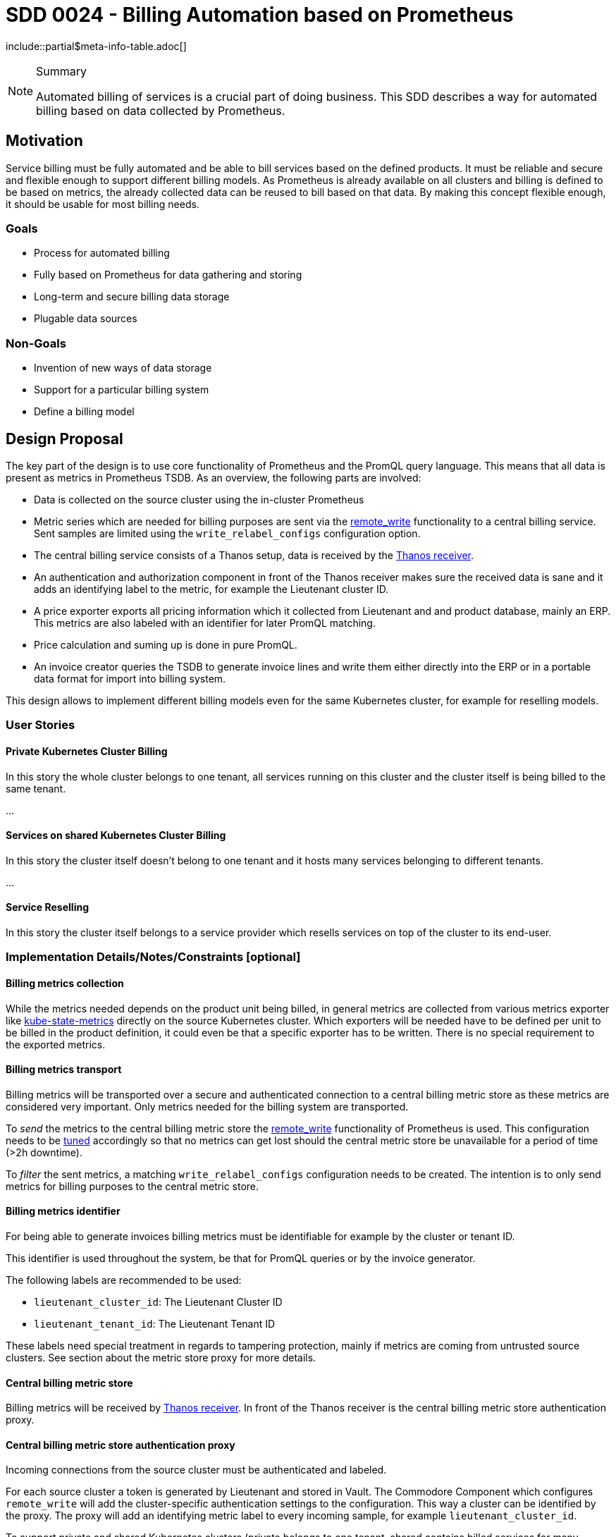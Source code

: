 = SDD 0024 - Billing Automation based on Prometheus

:sdd_author:    Tobias Brunner
:sdd_owner:     SIG Syn
:sdd_reviewers: 
:sdd_date:      2020-07-07
:sdd_status:    draft
\include::partial$meta-info-table.adoc[]

[NOTE]
.Summary
====
Automated billing of services is a crucial part of doing business. This SDD describes a way for automated billing based on data collected by Prometheus.
====

== Motivation

Service billing must be fully automated and be able to bill services based on the defined products. It must be reliable and secure and flexible enough to support different billing models. As Prometheus is already available on all clusters and billing is defined to be based on metrics, the already collected data can be reused to bill based on that data. By making this concept flexible enough, it should be usable for most billing needs.

=== Goals

* Process for automated billing
* Fully based on Prometheus for data gathering and storing
* Long-term and secure billing data storage
* Plugable data sources

=== Non-Goals

* Invention of new ways of data storage
* Support for a particular billing system
* Define a billing model

== Design Proposal

The key part of the design is to use core functionality of Prometheus and the PromQL query language. This means that all data is present as metrics in Prometheus TSDB. As an overview, the following parts are involved:

* Data is collected on the source cluster using the in-cluster Prometheus
* Metric series which are needed for billing purposes are sent via the https://prometheus.io/docs/prometheus/latest/configuration/configuration/#remote_write[remote_write] functionality to a central billing service. Sent samples are limited using the `write_relabel_configs` configuration option.
* The central billing service consists of a Thanos setup, data is received by the https://thanos.io/components/receive.md/[Thanos receiver].
* An authentication and authorization component in front of the Thanos receiver makes sure the received data is sane and it adds an identifying label to the metric, for example the Lieutenant cluster ID.
* A price exporter exports all pricing information which it collected from Lieutenant and and product database, mainly an ERP. This metrics are also labeled with an identifier for later PromQL matching.
* Price calculation and suming up is done in pure PromQL.
* An invoice creator queries the TSDB to generate invoice lines and write them either directly into the ERP or in a portable data format for import into billing system.

This design allows to implement different billing models even for the same Kubernetes cluster, for example for reselling models.

=== User Stories

==== Private Kubernetes Cluster Billing

In this story the whole cluster belongs to one tenant, all services running on this cluster and the cluster itself is being billed to the same tenant.

...

==== Services on shared Kubernetes Cluster Billing

In this story the cluster itself doesn't belong to one tenant and it hosts many services belonging to different tenants.

...

==== Service Reselling

In this story the cluster itself belongs to a service provider which resells services on top of the cluster to its end-user.


=== Implementation Details/Notes/Constraints [optional]

==== Billing metrics collection

While the metrics needed depends on the product unit being billed, in general metrics are collected from various metrics exporter like https://github.com/kubernetes/kube-state-metrics[kube-state-metrics] directly on the source Kubernetes cluster. Which exporters will be needed have to be defined per unit to be billed in the product definition, it could even be that a specific exporter has to be written. There is no special requirement to the exported metrics.

==== Billing metrics transport

Billing metrics will be transported over a secure and authenticated connection to a central billing metric store as these metrics are considered very important. Only metrics needed for the billing system are transported.

To _send_ the metrics to the central billing metric store the https://prometheus.io/docs/prometheus/latest/configuration/configuration/#remote_write[remote_write] functionality of Prometheus is used. This configuration needs to be https://prometheus.io/docs/practices/remote_write/[tuned] accordingly so that no metrics can get lost should the central metric store be unavailable for a period of time (>2h downtime).

To _filter_ the sent metrics, a matching `write_relabel_configs` configuration needs to be created. The intention is to only send metrics for billing purposes to the central metric store.

==== Billing metrics identifier

For being able to generate invoices billing metrics must be identifiable for example by the cluster or tenant ID.

This identifier is used throughout the system, be that for PromQL queries or by the invoice generator.

The following labels are recommended to be used:

* `lieutenant_cluster_id`: The Lieutenant Cluster ID
* `lieutenant_tenant_id`: The Lieutenant Tenant ID

These labels need special treatment in regards to tampering protection, mainly if metrics are coming from untrusted source clusters. See section about the metric store proxy for more details.

==== Central billing metric store

Billing metrics will be received by https://thanos.io/components/receive.md/[Thanos receiver]. In front of the Thanos receiver is the central billing metric store authentication proxy.

==== Central billing metric store authentication proxy

Incoming connections from the source cluster must be authenticated and labeled. 

For each source cluster a token is generated by Lieutenant and stored in Vault. The Commodore Component which configures `remote_write` will add the cluster-specific authentication settings to the configuration. This way a cluster can be identified by the proxy. The proxy will add an identifying metric label to every incoming sample, for example `lieutenant_cluster_id`.

To support private and shared Kubernetes clusters (private belongs to one tenant, shared contains billed services for many tenants), the proxy can either allow or strip identifying labels. A cluster can be considered trusted or untrusted, configured in Lieutenant. A trusted cluster already transports identifying labels, like the cluster and tenant ID whereas an untrusted cluster isn't allowed to include identifying labels (they will get stripped).

The list of labels considered to be identifying are an application configuration value.

No such proxy already exists, so it must be developed as part of this SDD.

==== Billing data exporter(s)

Pricing, product and customer information must be available as metrics in Prometheus to calculate the billing units. These metrics must contain a defined set of labels so that label joining and calculation will be possible.

These exporters will have to be custom made, depending on the available source data store, for example the ERP. The example here is using Odoo as the source of product, price and customer information.

[cols=",,",options="header",]
|===
|Exporter
|Description
|Metric Example

|Lieutenant
|Exporting of all information about clusters and tenants.
a|
----
lieutenant_cluster{lieutenant_cluster_id="cluster-42",lieutenant_tenant_id="tenant-42",cloud="gcp",distribution="openshift4",region="eu-central-1",service_level="premium"} 1
lieutenant_tenant{lieutenant_tenant_id="tenant-42",display_name="Acme Corp"} 1
----

|Product and Price
|Information about products and prices, coming from the source data store, for example from the ERP.
a|This example is from Odoo
----
erp_product{cloud="gcp",distribution="openshift4",service_level="premium",product_id="ComputeOpenShiftHyperscalerPremium"} 2.20
----

|Customer
|tbd
a|tbd

|===

==== Price calculation

* PromQL
* Recording rules
* Billing unit
* Mark end of service

==== Invoice generator

* Invoice line
* Grouping
* Iterate over availabable series for the timeframe, get customer and cluster ids -> not from Lieutenant

==== Handling disconnected clusters

https://prometheus.io/docs/prometheus/latest/querying/api/#snapshot

==== Solve missing metrics

==== Testing

==== Terminology

Source Cluster:: Kubernetes cluster containing resources to be billed
Private Cluster:: Kubernetes cluster belonging to one tenant
Shared Cluster:: Kubernetes cluster which hosts services for several tenants
Billing Unit:: Invoice line, a unit which will appear on the invoice
Billing Metric:: Metrics used to bill units
Service Reselling:: One service provider provides a private cluster to another service provider which in turn sells services running on this private cluster to its own customers.

=== Risks and Mitigations [optional]

== Drawbacks [optional]

== Alternatives [optional]

* Cyclops
* Commercial tool

== References

== TODO

* Include cloud costs / cloud costs exporter